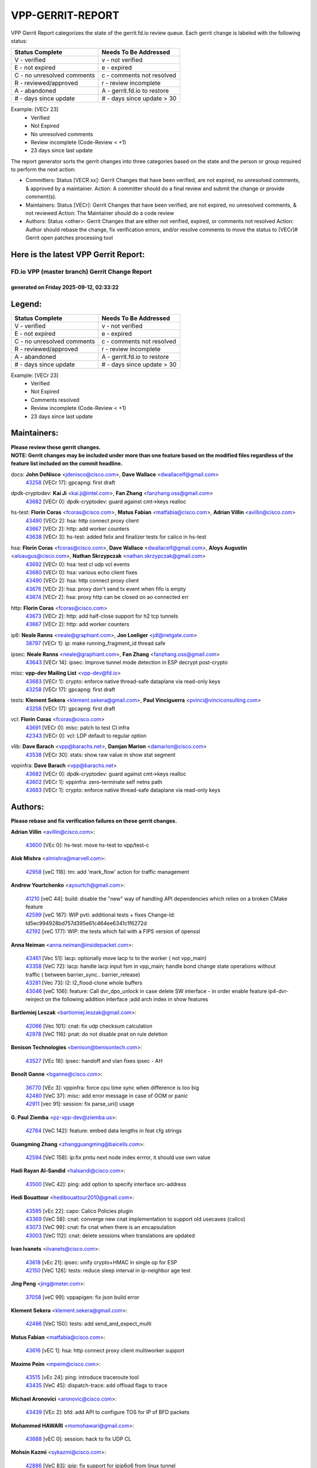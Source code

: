 #################
VPP-GERRIT-REPORT
#################

VPP Gerrit Report categorizes the state of the gerrit.fd.io review queue.  Each gerrit change is labeled with the following status:

========================== ===========================
Status Complete            Needs To Be Addressed
========================== ===========================
V - verified               v - not verified
E - not expired            e - expired
C - no unresolved comments c - comments not resolved
R - reviewed/approved      r - review incomplete
A - abandoned              A - gerrit.fd.io to restore
# - days since update      # - days since update > 30
========================== ===========================

Example: [VECr 23]
    - Verified
    - Not Expired
    - No unresolved comments
    - Review incomplete (Code-Review < +1)
    - 23 days since last update

The report generator sorts the gerrit changes into three categories based on the state and the person or group required to perform the next action:

- Committers:
  Status [VECR xx]: Gerrit Changes that have been verified, are not expired, no unresolved comments, & approved by a maintainer.
  Action: A committer should do a final review and submit the change or provide comment(s).

- Maintainers:
  Status [VECr]: Gerrit Changes that have been verified, are not expired, no unresolved comments, & not reviewed
  Action: The Maintainer should do a code review

- Authors:
  Status <other>: Gerrit Changes that are either not verified, expired, or comments not resolved
  Action: Author should rebase the change, fix verification errors, and/or resolve comments to move the status to [VECr]# Gerrit open patches processing tool

Here is the latest VPP Gerrit Report:
-------------------------------------

==============================================
FD.io VPP (master branch) Gerrit Change Report
==============================================
--------------------------------------------
generated on Friday 2025-09-12, 02:33:22
--------------------------------------------


Legend:
-------
========================== ===========================
Status Complete            Needs To Be Addressed
========================== ===========================
V - verified               v - not verified
E - not expired            e - expired
C - no unresolved comments c - comments not resolved
R - reviewed/approved      r - review incomplete
A - abandoned              A - gerrit.fd.io to restore
# - days since update      # - days since update > 30
========================== ===========================

Example: [VECr 23]
    - Verified
    - Not Expired
    - Comments resolved
    - Review incomplete (Code-Review < +1)
    - 23 days since last update


Maintainers:
------------
| **Please review these gerrit changes.**

| **NOTE: Gerrit changes may be included under more than one feature based on the modified files regardless of the feature list included on the commit headline.**

docs: **John DeNisco** <jdenisco@cisco.com>, **Dave Wallace** <dwallacelf@gmail.com>
  | `43258 <https:////gerrit.fd.io/r/c/vpp/+/43258>`_ [VECr 17]: gpcapng: first draft

dpdk-cryptodev: **Kai Ji** <kai.ji@intel.com>, **Fan Zhang** <fanzhang.oss@gmail.com>
  | `43682 <https:////gerrit.fd.io/r/c/vpp/+/43682>`_ [VECr 0]: dpdk-cryptodev: guard against cmt->keys realloc

hs-test: **Florin Coras** <fcoras@cisco.com>, **Matus Fabian** <matfabia@cisco.com>, **Adrian Villin** <avillin@cisco.com>
  | `43490 <https:////gerrit.fd.io/r/c/vpp/+/43490>`_ [VECr 2]: hsa: http connect proxy client
  | `43667 <https:////gerrit.fd.io/r/c/vpp/+/43667>`_ [VECr 2]: http: add worker counters
  | `43638 <https:////gerrit.fd.io/r/c/vpp/+/43638>`_ [VECr 3]: hs-test: added felix and finalizer tests for calico in hs-test

hsa: **Florin Coras** <fcoras@cisco.com>, **Dave Wallace** <dwallacelf@gmail.com>, **Aloys Augustin** <aloaugus@cisco.com>, **Nathan Skrzypczak** <nathan.skrzypczak@gmail.com>
  | `43692 <https:////gerrit.fd.io/r/c/vpp/+/43692>`_ [VECr 0]: hsa: test cl udp vcl events
  | `43680 <https:////gerrit.fd.io/r/c/vpp/+/43680>`_ [VECr 0]: hsa: various echo client fixes
  | `43490 <https:////gerrit.fd.io/r/c/vpp/+/43490>`_ [VECr 2]: hsa: http connect proxy client
  | `43676 <https:////gerrit.fd.io/r/c/vpp/+/43676>`_ [VECr 2]: hsa: proxy don't send tx event when fifo is empty
  | `43674 <https:////gerrit.fd.io/r/c/vpp/+/43674>`_ [VECr 2]: hsa: proxy http can be closed on ao connected err

http: **Florin Coras** <fcoras@cisco.com>
  | `43673 <https:////gerrit.fd.io/r/c/vpp/+/43673>`_ [VECr 2]: http: add half-close support for h2 tcp tunnels
  | `43667 <https:////gerrit.fd.io/r/c/vpp/+/43667>`_ [VECr 2]: http: add worker counters

ip6: **Neale Ranns** <neale@graphiant.com>, **Jon Loeliger** <jdl@netgate.com>
  | `38797 <https:////gerrit.fd.io/r/c/vpp/+/38797>`_ [VECr 1]: ip: make running_fragment_id thread safe

ipsec: **Neale Ranns** <neale@graphiant.com>, **Fan Zhang** <fanzhang.oss@gmail.com>
  | `43643 <https:////gerrit.fd.io/r/c/vpp/+/43643>`_ [VECr 14]: ipsec: Improve tunnel mode detection in ESP decrypt post-crypto

misc: **vpp-dev Mailing List** <vpp-dev@fd.io>
  | `43683 <https:////gerrit.fd.io/r/c/vpp/+/43683>`_ [VECr 1]: crypto: enforce native thread-safe dataplane via read-only keys
  | `43258 <https:////gerrit.fd.io/r/c/vpp/+/43258>`_ [VECr 17]: gpcapng: first draft

tests: **Klement Sekera** <klement.sekera@gmail.com>, **Paul Vinciguerra** <pvinci@vinciconsulting.com>
  | `43258 <https:////gerrit.fd.io/r/c/vpp/+/43258>`_ [VECr 17]: gpcapng: first draft

vcl: **Florin Coras** <fcoras@cisco.com>
  | `43691 <https:////gerrit.fd.io/r/c/vpp/+/43691>`_ [VECr 0]: misc: patch to test CI infra
  | `42343 <https:////gerrit.fd.io/r/c/vpp/+/42343>`_ [VECr 0]: vcl: LDP default to regular option

vlib: **Dave Barach** <vpp@barachs.net>, **Damjan Marion** <damarion@cisco.com>
  | `43538 <https:////gerrit.fd.io/r/c/vpp/+/43538>`_ [VECr 30]: stats: show raw value in show stat segment

vppinfra: **Dave Barach** <vpp@barachs.net>
  | `43682 <https:////gerrit.fd.io/r/c/vpp/+/43682>`_ [VECr 0]: dpdk-cryptodev: guard against cmt->keys realloc
  | `43602 <https:////gerrit.fd.io/r/c/vpp/+/43602>`_ [VECr 1]: vppinfra: zero-terminate self netns path
  | `43683 <https:////gerrit.fd.io/r/c/vpp/+/43683>`_ [VECr 1]: crypto: enforce native thread-safe dataplane via read-only keys

Authors:
--------
**Please rebase and fix verification failures on these gerrit changes.**

**Adrian Villin** <avillin@cisco.com>:

  | `43600 <https:////gerrit.fd.io/r/c/vpp/+/43600>`_ [VEc 0]: hs-test: move hs-test to vpp/test-c

**Alok Mishra** <almishra@marvell.com>:

  | `42958 <https:////gerrit.fd.io/r/c/vpp/+/42958>`_ [veC 118]: tm: add 'mark_flow' action for traffic management

**Andrew Yourtchenko** <ayourtch@gmail.com>:

  | `41210 <https:////gerrit.fd.io/r/c/vpp/+/41210>`_ [veC 44]: build: disable the "new" way of handling API dependencies which relies on a broken CMake feature
  | `42599 <https:////gerrit.fd.io/r/c/vpp/+/42599>`_ [veC 167]: WIP pvti: additional tests + fixes Change-Id: Id5ec994928bd757d395e61c464ee6341c1f6272d
  | `42192 <https:////gerrit.fd.io/r/c/vpp/+/42192>`_ [veC 177]: WIP: the tests which fail with a FIPS version of openssl

**Anna Neiman** <anna.neiman@insidepacket.com>:

  | `43461 <https:////gerrit.fd.io/r/c/vpp/+/43461>`_ [Vec 51]: lacp: optionally move lacp tx to the worker ( not vpp_main)
  | `43358 <https:////gerrit.fd.io/r/c/vpp/+/43358>`_ [VeC 72]: lacp: handle lacp input fsm in vpp_main; handle bond change state operations without traffic ( between barrier_sync..  barrier_release)
  | `43281 <https:////gerrit.fd.io/r/c/vpp/+/43281>`_ [Vec 73]: l2: l2_flood-clone whole buffers
  | `43046 <https:////gerrit.fd.io/r/c/vpp/+/43046>`_ [veC 106]: feature: Call dvr_dpo_unlock in case delete SW interface - in order enable feature ip4-dvr-reinject on the following addition interface ;add arch index in show features

**Bartlomiej Leszak** <bartlomiej.leszak@gmail.com>:

  | `42066 <https:////gerrit.fd.io/r/c/vpp/+/42066>`_ [Vec 101]: cnat: fix udp checksum calculation
  | `42978 <https:////gerrit.fd.io/r/c/vpp/+/42978>`_ [VeC 116]: pnat: do not disable pnat on rule deletion

**Benison Technologies** <benison@benisontech.com>:

  | `43527 <https:////gerrit.fd.io/r/c/vpp/+/43527>`_ [VEc 18]: ipsec: handoff and vlan fixes ipsec - AH

**Benoît Ganne** <bganne@cisco.com>:

  | `36770 <https:////gerrit.fd.io/r/c/vpp/+/36770>`_ [VEc 3]: vppinfra: force cpu time sync when difference is too big
  | `42480 <https:////gerrit.fd.io/r/c/vpp/+/42480>`_ [VeC 37]: misc: add error message in case of OOM or panic
  | `42911 <https:////gerrit.fd.io/r/c/vpp/+/42911>`_ [vec 91]: session: fix parse_uri() usage

**G. Paul Ziemba** <pz-vpp-dev@ziemba.us>:

  | `42784 <https:////gerrit.fd.io/r/c/vpp/+/42784>`_ [VeC 142]: feature: embed data lengths in feat cfg strings

**Guangming Zhang** <zhangguangming@baicells.com>:

  | `42594 <https:////gerrit.fd.io/r/c/vpp/+/42594>`_ [VeC 158]: ip:fix pmtu next node index errror, it should use own value

**Hadi Rayan Al-Sandid** <halsandi@cisco.com>:

  | `43500 <https:////gerrit.fd.io/r/c/vpp/+/43500>`_ [VeC 42]: ping: add option to specify interface src-address

**Hedi Bouattour** <hedibouattour2010@gmail.com>:

  | `43595 <https:////gerrit.fd.io/r/c/vpp/+/43595>`_ [vEc 22]: capo: Calico Policies plugin
  | `43369 <https:////gerrit.fd.io/r/c/vpp/+/43369>`_ [VeC 58]: cnat: converge new cnat implementation to support old usecases (calico)
  | `43073 <https:////gerrit.fd.io/r/c/vpp/+/43073>`_ [VeC 99]: cnat: fix cnat when there is an encapsulation
  | `43003 <https:////gerrit.fd.io/r/c/vpp/+/43003>`_ [VeC 112]: cnat: delete sessions when translations are updated

**Ivan Ivanets** <iivanets@cisco.com>:

  | `43618 <https:////gerrit.fd.io/r/c/vpp/+/43618>`_ [vEc 21]: ipsec: unify crypto+HMAC in single op for ESP
  | `42150 <https:////gerrit.fd.io/r/c/vpp/+/42150>`_ [VeC 126]: tests: reduce sleep interval in ip-neighbor age test

**Jing Peng** <jing@meter.com>:

  | `37058 <https:////gerrit.fd.io/r/c/vpp/+/37058>`_ [veC 99]: vppapigen: fix json build error

**Klement Sekera** <klement.sekera@gmail.com>:

  | `42486 <https:////gerrit.fd.io/r/c/vpp/+/42486>`_ [VeC 150]: tests: add send_and_expect_multi

**Matus Fabian** <matfabia@cisco.com>:

  | `43616 <https:////gerrit.fd.io/r/c/vpp/+/43616>`_ [vEC 1]: hsa: http connect proxy client multiworker support

**Maxime Peim** <mpeim@cisco.com>:

  | `43515 <https:////gerrit.fd.io/r/c/vpp/+/43515>`_ [vEc 24]: ping: introduce traceroute tool
  | `43435 <https:////gerrit.fd.io/r/c/vpp/+/43435>`_ [VeC 45]: dispatch-trace: add offload flags to trace

**Michael Aronovici** <aronovic@cisco.com>:

  | `43439 <https:////gerrit.fd.io/r/c/vpp/+/43439>`_ [VEc 2]: bfd: add API to configure TOS for IP of BFD packets

**Mohammed HAWARI** <momohawari@gmail.com>:

  | `43688 <https:////gerrit.fd.io/r/c/vpp/+/43688>`_ [vEC 0]: session: hack to fix UDP CL

**Mohsin Kazmi** <sykazmi@cisco.com>:

  | `42886 <https:////gerrit.fd.io/r/c/vpp/+/42886>`_ [VeC 83]: ipip: fix support for ipip6o6 from linux tunnel

**Naveen Joy** <najoy@cisco.com>:

  | `42376 <https:////gerrit.fd.io/r/c/vpp/+/42376>`_ [VeC 50]: misc: patch to test CI infra changes
  | `42966 <https:////gerrit.fd.io/r/c/vpp/+/42966>`_ [VeC 114]: tests: ipip checksum offload interface tests for IPv4 tunnels

**Robin Shapley** <robin.shapley@arm.com>:

  | `43184 <https:////gerrit.fd.io/r/c/vpp/+/43184>`_ [VeC 80]: snort: update VPP DAQ for multi-instance

**Rock Go** <guozhenqiangg@qq.com>:

  | `43359 <https:////gerrit.fd.io/r/c/vpp/+/43359>`_ [VeC 65]: nat: fix two problems in hairpin NAT scenario 1. Add source port information to nat44-ed o2i flow's rewrite. 2. Rewrite tx_fib_index when hairpin traffic crosses VRFs.

**Sanjyot Vaidya** <sanjyot.vaidya@arm.com>:

  | `42983 <https:////gerrit.fd.io/r/c/vpp/+/42983>`_ [vec 113]: acl: added hit count logic in VPP for debugging

**Semir Sionek** <ssionek@cisco.com>:

  | `43669 <https:////gerrit.fd.io/r/c/vpp/+/43669>`_ [VEc 0]: hsa: include rtt & jitter measurements in echo client periodic reports

**Stanislav Zaikin** <zstaseg@gmail.com>:

  | `43015 <https:////gerrit.fd.io/r/c/vpp/+/43015>`_ [VeC 69]: vapi: uds transport pass client index correctly
  | `42931 <https:////gerrit.fd.io/r/c/vpp/+/42931>`_ [VeC 86]: cnat: add vrf awareness

**Venkata Ravichandra Mynidi** <vmynidi@marvell.com>:

  | `40775 <https:////gerrit.fd.io/r/c/vpp/+/40775>`_ [VeC 120]: tm: add tm framework for hw traffic management

**Vinod Krishna** <vinod.krishna@arm.com>:

  | `41979 <https:////gerrit.fd.io/r/c/vpp/+/41979>`_ [veC 170]: build: support 128B/64B cache-line size in Arm image

**Vladimir Ratnikov** <vratnikov@netgate.com>:

  | `40626 <https:////gerrit.fd.io/r/c/vpp/+/40626>`_ [Vec 164]: ip6-nd: simplify API to directly set options

**Vladimir Smirnov** <civil.over@gmail.com>:

  | `42090 <https:////gerrit.fd.io/r/c/vpp/+/42090>`_ [VEc 13]: build: Add VPP_MAX_WORKERS configure option

**Vladislav Grishenko** <themiron@mail.ru>:

  | `43180 <https:////gerrit.fd.io/r/c/vpp/+/43180>`_ [VeC 86]: fib: avoid loadbalance dpo node path polarisation
  | `43181 <https:////gerrit.fd.io/r/c/vpp/+/43181>`_ [VeC 88]: fib: set the value of the sw_if_index for NULL route
  | `40436 <https:////gerrit.fd.io/r/c/vpp/+/40436>`_ [VeC 88]: ip: mark IP_TABLE_DUMP and IP_ROUTE_DUMP as mp-safe
  | `40630 <https:////gerrit.fd.io/r/c/vpp/+/40630>`_ [VeC 106]: vlib: mark cli quit command as mp_safe
  | `41660 <https:////gerrit.fd.io/r/c/vpp/+/41660>`_ [Vec 137]: nat: add nat44-ed ipfix dst address and port logging
  | `42538 <https:////gerrit.fd.io/r/c/vpp/+/42538>`_ [VeC 171]: nat: speedup nat44-ed vrf table lookups
  | `41174 <https:////gerrit.fd.io/r/c/vpp/+/41174>`_ [VeC 172]: fib: fix fib entry tracking crash on table remove

**Xiangqing Cheng** <chengxq@chinatelecom.cn>:

  | `42849 <https:////gerrit.fd.io/r/c/vpp/+/42849>`_ [VeC 135]: ip-neighbor: ARP/NA per-interface counter improvements

**bsoares.it@gmail.com** <bsoares.it@gmail.com>:

  | `42944 <https:////gerrit.fd.io/r/c/vpp/+/42944>`_ [Vec 119]: vhost: add full_tx_queue_placement option for vhost-user interfaces

**chenxk** <case2111@163.com>:

  | `43481 <https:////gerrit.fd.io/r/c/vpp/+/43481>`_ [VeC 47]: dispatch-trace: fix crash issues caused by buffer-trace

**echo** <614699596@qq.com>:

  | `43520 <https:////gerrit.fd.io/r/c/vpp/+/43520>`_ [VeC 37]: bonding: capture rx packets before ethernet-input node.

**lei feng** <1579628578@qq.com>:

  | `42064 <https:////gerrit.fd.io/r/c/vpp/+/42064>`_ [Vec 115]: docs: Python apis examples

**mjbenz** <michael.benz@windriver.com>:

  | `42969 <https:////gerrit.fd.io/r/c/vpp/+/42969>`_ [veC 119]: Makefile: Added support for the Wind River eLxr distribution

**steven luong** <sluong@cisco.com>:

  | `43138 <https:////gerrit.fd.io/r/c/vpp/+/43138>`_ [VEc 0]: session: refactoring application_local.c

**yoan picchi** <yoan.picchi@arm.com>:

  | `42916 <https:////gerrit.fd.io/r/c/vpp/+/42916>`_ [VeC 126]: snort: fix crash when using an output interface

**yu lintao** <oopsadm@gmail.com>:

  | `43357 <https:////gerrit.fd.io/r/c/vpp/+/43357>`_ [VeC 67]: ethernet: fix mac mismatch in promisc mode

Legend:
-------
========================== ===========================
Status Complete            Needs To Be Addressed
========================== ===========================
V - verified               v - not verified
E - not expired            e - expired
C - no unresolved comments c - comments not resolved
R - reviewed/approved      r - review incomplete
A - abandoned              A - gerrit.fd.io to restore
# - days since update      # - days since update > 30
========================== ===========================

Example: [VECr 23]
    - Verified
    - Not Expired
    - Comments resolved
    - Review incomplete (Code-Review < +1)
    - 23 days since last update


Statistics:
-----------
================ ===
Patches assigned
================ ===
authors          60
maintainers      17
committers       0
abandoned        0
================ ===

